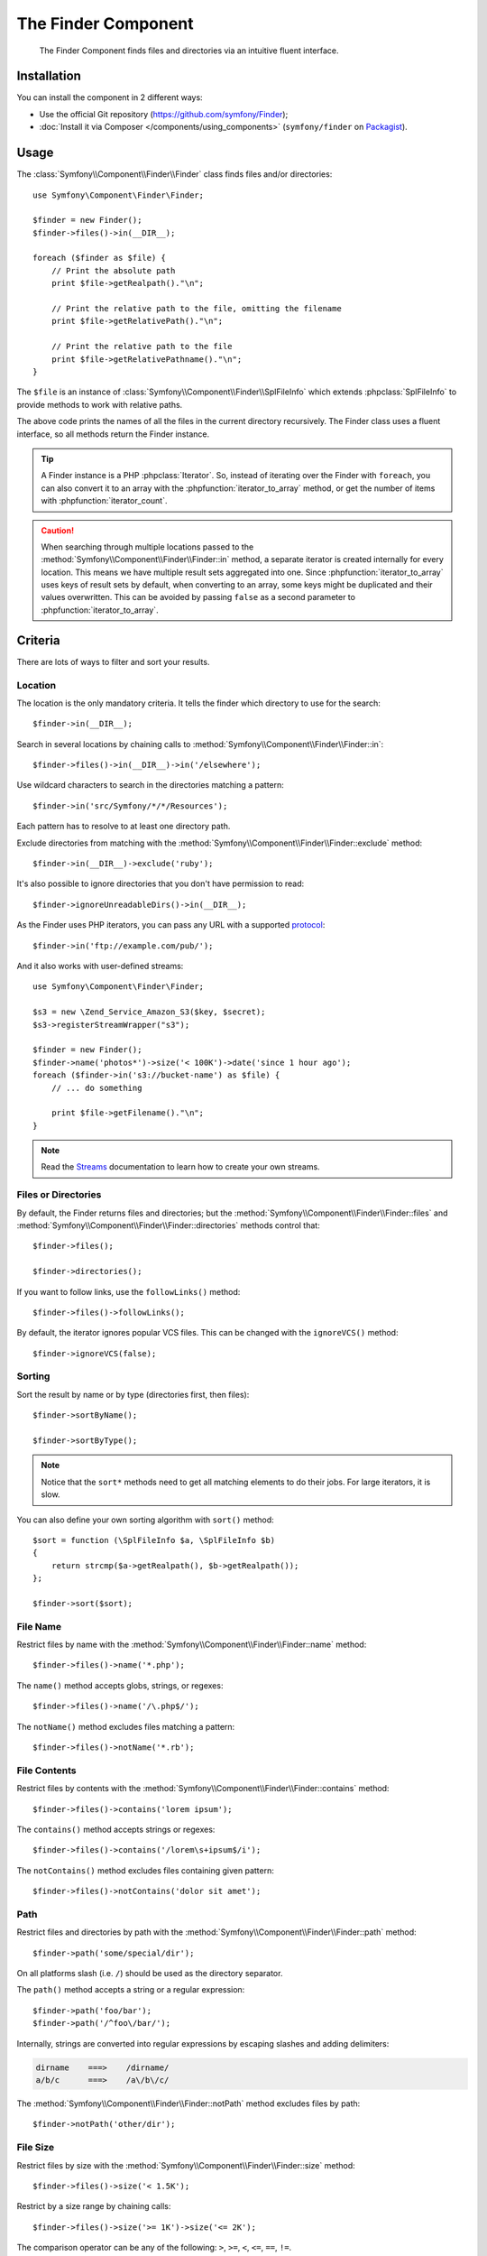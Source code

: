 .. index::
   single: Finder
   single: Components; Finder

The Finder Component
====================

   The Finder Component finds files and directories via an intuitive fluent
   interface.

Installation
------------

You can install the component in 2 different ways:

* Use the official Git repository (https://github.com/symfony/Finder);
* :doc:`Install it via Composer </components/using_components>` (``symfony/finder`` on `Packagist`_).

Usage
-----

The :class:`Symfony\\Component\\Finder\\Finder` class finds files and/or
directories::

    use Symfony\Component\Finder\Finder;

    $finder = new Finder();
    $finder->files()->in(__DIR__);

    foreach ($finder as $file) {
        // Print the absolute path
        print $file->getRealpath()."\n";

        // Print the relative path to the file, omitting the filename
        print $file->getRelativePath()."\n";

        // Print the relative path to the file
        print $file->getRelativePathname()."\n";
    }

The ``$file`` is an instance of :class:`Symfony\\Component\\Finder\\SplFileInfo`
which extends :phpclass:`SplFileInfo` to provide methods to work with relative
paths.

The above code prints the names of all the files in the current directory
recursively. The Finder class uses a fluent interface, so all methods return
the Finder instance.

.. tip::

    A Finder instance is a PHP :phpclass:`Iterator`. So, instead of iterating over the
    Finder with ``foreach``, you can also convert it to an array with the
    :phpfunction:`iterator_to_array` method, or get the number of items with
    :phpfunction:`iterator_count`.

.. caution::

    When searching through multiple locations passed to the
    :method:`Symfony\\Component\\Finder\\Finder::in` method, a separate iterator
    is created internally for every location. This means we have multiple result
    sets aggregated into one.
    Since :phpfunction:`iterator_to_array` uses keys of result sets by default,
    when converting to an array, some keys might be duplicated and their values
    overwritten. This can be avoided by passing ``false`` as a second parameter
    to :phpfunction:`iterator_to_array`.

Criteria
--------

There are lots of ways to filter and sort your results.

Location
~~~~~~~~

The location is the only mandatory criteria. It tells the finder which
directory to use for the search::

    $finder->in(__DIR__);

Search in several locations by chaining calls to
:method:`Symfony\\Component\\Finder\\Finder::in`::

    $finder->files()->in(__DIR__)->in('/elsewhere');

.. versionadded:: 2.2
   Wildcard support was added in version 2.2.

Use wildcard characters to search in the directories matching a pattern::

    $finder->in('src/Symfony/*/*/Resources');

Each pattern has to resolve to at least one directory path.

Exclude directories from matching with the
:method:`Symfony\\Component\\Finder\\Finder::exclude` method::

    $finder->in(__DIR__)->exclude('ruby');

.. versionadded:: 2.3
   The :method:`Symfony\\Component\\Finder\\Finder::ignoreUnreadableDirs`
   method was added in Symfony 2.3.

It's also possible to ignore directories that you don't have permission to read::

    $finder->ignoreUnreadableDirs()->in(__DIR__);

As the Finder uses PHP iterators, you can pass any URL with a supported
`protocol`_::

    $finder->in('ftp://example.com/pub/');

And it also works with user-defined streams::

    use Symfony\Component\Finder\Finder;

    $s3 = new \Zend_Service_Amazon_S3($key, $secret);
    $s3->registerStreamWrapper("s3");

    $finder = new Finder();
    $finder->name('photos*')->size('< 100K')->date('since 1 hour ago');
    foreach ($finder->in('s3://bucket-name') as $file) {
        // ... do something

        print $file->getFilename()."\n";
    }

.. note::

    Read the `Streams`_ documentation to learn how to create your own streams.

Files or Directories
~~~~~~~~~~~~~~~~~~~~

By default, the Finder returns files and directories; but the
:method:`Symfony\\Component\\Finder\\Finder::files` and
:method:`Symfony\\Component\\Finder\\Finder::directories` methods control that::

    $finder->files();

    $finder->directories();

If you want to follow links, use the ``followLinks()`` method::

    $finder->files()->followLinks();

By default, the iterator ignores popular VCS files. This can be changed with
the ``ignoreVCS()`` method::

    $finder->ignoreVCS(false);

Sorting
~~~~~~~

Sort the result by name or by type (directories first, then files)::

    $finder->sortByName();

    $finder->sortByType();

.. note::

    Notice that the ``sort*`` methods need to get all matching elements to do
    their jobs. For large iterators, it is slow.

You can also define your own sorting algorithm with ``sort()`` method::

    $sort = function (\SplFileInfo $a, \SplFileInfo $b)
    {
        return strcmp($a->getRealpath(), $b->getRealpath());
    };

    $finder->sort($sort);

File Name
~~~~~~~~~

Restrict files by name with the
:method:`Symfony\\Component\\Finder\\Finder::name` method::

    $finder->files()->name('*.php');

The ``name()`` method accepts globs, strings, or regexes::

    $finder->files()->name('/\.php$/');

The ``notName()`` method excludes files matching a pattern::

    $finder->files()->notName('*.rb');

File Contents
~~~~~~~~~~~~~

Restrict files by contents with the
:method:`Symfony\\Component\\Finder\\Finder::contains` method::

    $finder->files()->contains('lorem ipsum');

The ``contains()`` method accepts strings or regexes::

    $finder->files()->contains('/lorem\s+ipsum$/i');

The ``notContains()`` method excludes files containing given pattern::

    $finder->files()->notContains('dolor sit amet');

Path
~~~~

.. versionadded:: 2.2
   The ``path()`` and ``notPath()`` methods were added in version 2.2.

Restrict files and directories by path with the
:method:`Symfony\\Component\\Finder\\Finder::path` method::

    $finder->path('some/special/dir');

On all platforms slash (i.e. ``/``) should be used as the directory separator.

The ``path()`` method accepts a string or a regular expression::

    $finder->path('foo/bar');
    $finder->path('/^foo\/bar/');

Internally, strings are converted into regular expressions by escaping slashes
and adding delimiters:

.. code-block:: text

    dirname    ===>    /dirname/
    a/b/c      ===>    /a\/b\/c/

The :method:`Symfony\\Component\\Finder\\Finder::notPath` method excludes files by path::

    $finder->notPath('other/dir');

File Size
~~~~~~~~~

Restrict files by size with the
:method:`Symfony\\Component\\Finder\\Finder::size` method::

    $finder->files()->size('< 1.5K');

Restrict by a size range by chaining calls::

    $finder->files()->size('>= 1K')->size('<= 2K');

The comparison operator can be any of the following: ``>``, ``>=``, ``<``, ``<=``,
``==``, ``!=``.

The target value may use magnitudes of kilobytes (``k``, ``ki``), megabytes
(``m``, ``mi``), or gigabytes (``g``, ``gi``). Those suffixed with an ``i`` use
the appropriate ``2**n`` version in accordance with the `IEC standard`_.

File Date
~~~~~~~~~

Restrict files by last modified dates with the
:method:`Symfony\\Component\\Finder\\Finder::date` method::

    $finder->date('since yesterday');

The comparison operator can be any of the following: ``>``, ``>=``, ``<``, '<=',
'=='. You can also use ``since`` or ``after`` as an alias for ``>``, and
``until`` or ``before`` as an alias for ``<``.

The target value can be any date supported by the `strtotime`_ function.

Directory Depth
~~~~~~~~~~~~~~~

By default, the Finder recursively traverse directories. Restrict the depth of
traversing with :method:`Symfony\\Component\\Finder\\Finder::depth`::

    $finder->depth('== 0');
    $finder->depth('< 3');

Custom Filtering
~~~~~~~~~~~~~~~~

To restrict the matching file with your own strategy, use
:method:`Symfony\\Component\\Finder\\Finder::filter`::

    $filter = function (\SplFileInfo $file)
    {
        if (strlen($file) > 10) {
            return false;
        }
    };

    $finder->files()->filter($filter);

The ``filter()`` method takes a Closure as an argument. For each matching file,
it is called with the file as a :class:`Symfony\\Component\\Finder\\SplFileInfo`
instance. The file is excluded from the result set if the Closure returns
``false``.

Reading contents of returned files
~~~~~~~~~~~~~~~~~~~~~~~~~~~~~~~~~~

The contents of returned files can be read with
:method:`Symfony\\Component\\Finder\\SplFileInfo::getContents`::

    use Symfony\Component\Finder\Finder;

    $finder = new Finder();
    $finder->files()->in(__DIR__);

    foreach ($finder as $file) {
        $contents = $file->getContents();
        ...
    }

.. _strtotime:    http://www.php.net/manual/en/datetime.formats.php
.. _protocol:     http://www.php.net/manual/en/wrappers.php
.. _Streams:      http://www.php.net/streams
.. _IEC standard: http://physics.nist.gov/cuu/Units/binary.html
.. _Packagist:    https://packagist.org/packages/symfony/finder
